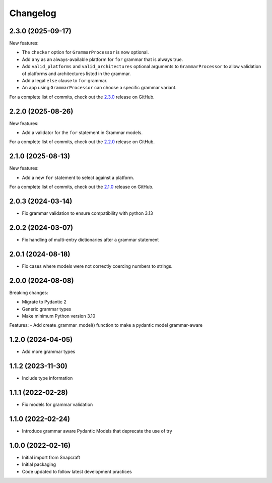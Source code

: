 Changelog
=========

.. changelog template:

  .. _release-X.Y.Z:

  X.Y.Z (YYYY-MM-DD)
  ------------------

  New features:

  Bug fixes:

  Documentation:

  For a complete list of commits, check out the `X.Y.Z`_ release on GitHub.

.. _release 2.3.0:

2.3.0 (2025-09-17)
------------------

New features:

- The ``checker`` option for ``GrammarProcessor`` is now optional.
- Add ``any`` as an always-available platform for ``for`` grammar that is always
  true.
- Add ``valid_platforms`` and ``valid_architectures`` optional arguments to
  ``GrammarProcessor`` to allow validation of platforms and architectures listed in
  the grammar.
- Add a legal ``else`` clause to ``for`` grammar.
- An app using ``GrammarProcessor`` can choose a specific grammar variant.

For a complete list of commits, check out the `2.3.0`_ release on GitHub.

.. _release 2.2.0:

2.2.0 (2025-08-26)
------------------

New features:

- Add a validator for the ``for`` statement in Grammar models.

For a complete list of commits, check out the `2.2.0`_ release on GitHub.

.. _release 2.1.0:

2.1.0 (2025-08-13)
------------------

New features:

- Add a new ``for`` statement to select against a platform.

For a complete list of commits, check out the `2.1.0`_ release on GitHub.

2.0.3 (2024-03-14)
------------------

- Fix grammar validation to ensure compatibility with python 3.13

2.0.2 (2024-03-07)
------------------

- Fix handling of multi-entry dictionaries after a grammar statement

2.0.1 (2024-08-18)
------------------

- Fix cases where models were not correctly coercing numbers to strings.

2.0.0 (2024-08-08)
------------------

Breaking changes:

- Migrate to Pydantic 2
- Generic grammar types
- Make minimum Python version 3.10

Features:
- Add create_grammar_model() function to make a pydantic model grammar-aware

1.2.0 (2024-04-05)
------------------

- Add more grammar types

1.1.2 (2023-11-30)
------------------

- Include type information

1.1.1 (2022-02-28)
------------------

- Fix models for grammar validation

1.1.0 (2022-02-24)
------------------

- Introduce grammar aware Pydantic Models that deprecate the use of try

1.0.0 (2022-02-16)
------------------

- Initial import from Snapcraft
- Initial packaging
- Code updated to follow latest development practices

.. _2.1.0: https://github.com/canonical/craft-grammar/releases/tag/2.1.0
.. _2.2.0: https://github.com/canonical/craft-grammar/releases/tag/2.2.0
.. _2.3.0: https://github.com/canonical/craft-grammar/releases/tag/2.3.0
